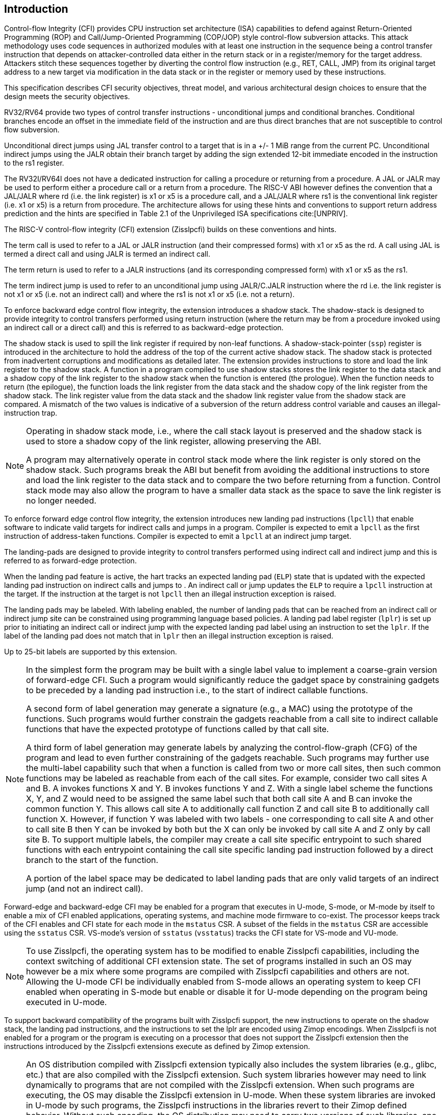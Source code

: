 [[intro]]
== Introduction

Control-flow Integrity (CFI) provides CPU instruction set architecture (ISA)
capabilities to defend against Return-Oriented Programming (ROP) and
Call/Jump-Oriented Programming (COP/JOP) style control-flow subversion attacks.
This attack methodology uses code sequences in authorized modules with at least
one instruction in the sequence being a control transfer instruction that
depends on attacker-controlled data either in the return stack or in a
register/memory for the target address. Attackers stitch these sequences
together by diverting the control flow instruction (e.g., RET, CALL, JMP) from
its original target address to a new target via modification in the data stack
or in the register or memory used by these instructions. 

This specification describes CFI security objectives, threat model, and various
architectural design choices to ensure that the design meets the security
objectives.

RV32/RV64 provide two types of control transfer instructions - unconditional
jumps and conditional branches. Conditional branches encode an offset in the
immediate field of the instruction and are thus direct branches that are not
susceptible to control flow subversion. 

Unconditional direct jumps using JAL transfer control to a target that is in a
+/- 1 MiB range from the current PC. Unconditional indirect jumps using the JALR
obtain their branch target by adding the sign extended 12-bit immediate encoded
in the instruction to the rs1 register. 

The RV32I/RV64I does not have a dedicated instruction for calling a procedure or
returning from a procedure. A JAL or JALR may be used to perform either a
procedure call or a return from a procedure. The RISC-V ABI however defines the
convention that a JAL/JALR where rd (i.e. the link register) is x1 or x5 is a
procedure call, and a JAL/JALR where rs1 is the conventional link register (i.e.
x1 or x5) is a return from procedure. The architecture allows for using these
hints and conventions to support return address prediction and the hints are
specified in Table 2.1 of the Unprivileged ISA specifications cite:[UNPRIV]. 

The RISC-V control-flow integrity (CFI) extension (Zisslpcfi) builds on these
conventions and hints. 

The term call is used to refer to a JAL or JALR instruction (and their
compressed forms) with x1 or x5 as the rd. A call using JAL is termed a direct
call and using JALR is termed an indirect call. 

The term return is used to refer to a JALR instructions (and its
corresponding compressed form) with x1 or x5 as the rs1. 

The term indirect jump is used to refer to an unconditional jump using
JALR/C.JALR instruction where the rd i.e. the link register is not x1 or x5
(i.e. not an indirect call) and where the rs1 is not x1 or x5 (i.e. not a
return).

To enforce backward edge control flow integrity, the extension introduces a
shadow stack. The shadow-stack is designed to provide integrity to control
transfers performed using return instruction (where the return may be from a
procedure invoked using an indirect call or a direct call) and this is referred
to as backward-edge protection.

The shadow stack is used to spill the link register if required by
non-leaf functions. A shadow-stack-pointer (`ssp`) register is introduced in the
architecture to hold the address of the top of the current active shadow stack.
The shadow stack is  protected from inadvertent corruptions and modifications as
detailed later. The extension provides instructions to store and load the link
register to the shadow stack. A function in a program compiled to use shadow
stacks stores the link register to the data stack and a shadow copy of the link
register to the shadow stack when the function is entered (the prologue). When
the function needs to return (the epilogue), the function loads the link
register from the data stack and the shadow copy of the link register from the
shadow stack. The link register value from the data stack and the shadow link
register value from the shadow stack are compared. A mismatch of the two values
is indicative of a subversion of the return address control variable and causes
an illegal-instruction trap.

[NOTE]
====
Operating in shadow stack mode, i.e., where the call stack layout is preserved
and the shadow stack is used to store a shadow copy of the link register,
allowing preserving the ABI.

A program may alternatively operate in control stack mode where the link
register is only stored on the shadow stack. Such programs break the ABI but
benefit from avoiding the additional instructions to store and load the link
register to the data stack and to compare the two before returning from a
function. Control stack mode may also allow the program to have a smaller data
stack as the space to save the link register is no longer needed.
====

To enforce forward edge control flow integrity, the extension introduces new
landing pad instructions (`lpcll`) that enable software to indicate valid targets
for indirect calls and jumps in a program. Compiler is expected to emit a `lpcll`
as the first instruction of address-taken functions. Compiler is expected to
emit a `lpcll` at an indirect jump target.

The landing-pads are designed to provide integrity to control transfers
performed using indirect call and indirect jump and this is referred to as
forward-edge protection.

When the landing pad feature is active, the hart tracks an expected landing pad
(`ELP`) state that is updated with the expected landing pad instruction on
indirect calls and jumps to . An indirect call or jump updates the `ELP` to
require a `lpcll` instruction at the target. If the instruction at the target is
not `lpcll` then an illegal instruction exception is raised. 

The landing pads may be labeled. With labeling enabled, the number of landing
pads that can be reached from an indirect call or indirect jump site can be
constrained using programming language based policies. A landing pad label
register (`lplr`) is set up prior to initiating an indirect call or indirect
jump with the expected landing pad label using an instruction to set the `lplr`.
If the label of the landing pad does not match that in `lplr` then an illegal
instruction exception is raised. 

Up to 25-bit labels are supported by this extension. 

[NOTE]
====
In the simplest form the program may be built with a single label value to
implement a coarse-grain version of forward-edge CFI. Such a program would
significantly reduce the gadget space by constraining gadgets to be preceded by
a landing pad instruction i.e., to the start of indirect callable functions. 

A second form of label generation may generate a signature (e.g., a MAC) using
the prototype of the functions. Such programs would further constrain the
gadgets reachable from a call site to indirect callable functions that have the
expected prototype of functions called by that call site.

A third form of label generation may generate labels by analyzing the
control-flow-graph (CFG) of the program and lead to even further constraining of
the gadgets reachable. Such programs may further use the multi-label capability
such that when a function is called from two or more call sites, then such
common functions may be labeled as reachable from each of the call sites. For
example, consider two call sites A and B. A invokes functions X and Y. B invokes
functions Y and Z. With a single label scheme the functions X, Y, and Z would
need to be assigned the same label such that both call site A and B can invoke
the common function Y. This allows call site A to additionally call function Z
and call site B to additionally call function X. However, if function Y was
labeled with two labels - one corresponding to call site A and other to call
site B then Y can be invoked by both but the X can only be invoked by call site
A and Z only by call site B. To support multiple labels, the compiler may create
a call site specific entrypoint to such shared functions with each entrypoint
containing the call site specific landing pad instruction followed by a direct
branch to the start of the function.

A portion of the label space may be dedicated to label landing pads that are
only valid targets of an indirect jump (and not an indirect call).

====

Forward-edge and backward-edge CFI may be enabled for a program that executes in
U-mode, S-mode, or M-mode by itself to enable a mix of CFI enabled applications,
operating systems, and machine mode firmware to co-exist. The processor keeps
track of the CFI enables and CFI state for each mode in the `mstatus` CSR. A subset
of the fields in the `mstatus` CSR are accessible using the `sstatus` CSR. VS-mode’s
version of `sstatus` (`vsstatus`) tracks the CFI state for VS-mode and VU-mode.

[NOTE]
====
To use Zisslpcfi, the operating system has to be modified to enable Zisslpcfi
capabilities, including the context switching of additional CFI extension state.
The set of programs installed in such an OS may however be a mix where some
programs are compiled with Zisslpcfi capabilities and others are not. Allowing the
U-mode CFI be individually enabled from S-mode allows an operating system to keep
CFI enabled when operating in S-mode but enable or disable it for U-mode depending
on the program being executed in U-mode.
====

To support backward compatibility of the programs built with Zisslpcfi support, the
new instructions to operate on the shadow stack, the landing pad instructions,
and the instructions to set the lplr are encoded using Zimop encodings. When
Zisslpcfi is not enabled for a program or the program is executing on a processor
that does not support the Zisslpcfi extension then the instructions introduced by
the Zisslpcfi extensions execute as defined by Zimop extension.

[NOTE]
====
An OS distribution compiled with Zisslpcfi extension typically also includes the
system libraries (e.g., glibc, etc.) that are also compiled with the Zisslpcfi
extension. Such system libraries however may need to link dynamically to
programs that are not compiled with the Zisslpcfi extension. When such programs are
executing, the OS may disable the Zisslpcfi extension in U-mode. When these system
libraries are invoked in U-mode by such programs, the Zisslpcfi instructions in the
libraries revert to their Zimop defined behavior. Without such encoding, the OS
distribution may need to carry two versions of such libraries, one with Zisslpcfi
instructions and one without, and thus need significantly larger cost and
complexity for supporting the Zisslpcfi extension.

An OS distribution compiled with Zisslpcfi extension may be installed on a machine
that does not support Zisslpcfi extensions. On such machines, as the Zisslpcfi
instructions are encoded as Zimop, they revert to their Zimop defined behavior.

A program compiled with the Zisslpcfi extension may be installed on an OS that is
not compiled for the Zisslpcfi extension or on a machine that does not support the
Zisslpcfi extension. The Zisslpcfi instructions are encoded as Zimop revert back
to their Zimop defined behavior.
====

The Zisslpcfi extension depends on the Zicsr extension.


